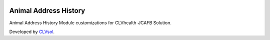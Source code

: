 .. image:: https://img.shields.io/badge/licence-AGPL--3-blue.svg
   :target: http://www.gnu.org/licenses/agpl-3.0-standalone.html
   :alt: License: AGPL-3

======================
Animal Address History
======================

Animal Address History Module customizations for CLVhealth-JCAFB Solution.

Developed by `CLVsol <https://github.com/CLVsol>`_.
